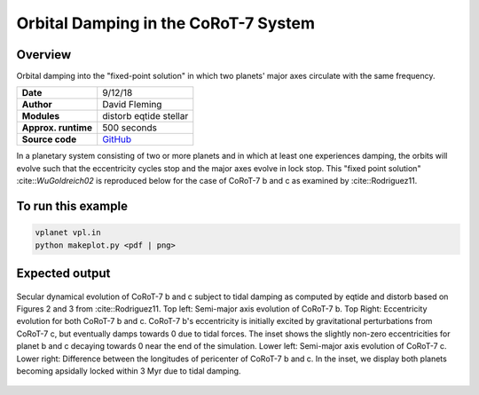 Orbital Damping in the CoRoT-7 System
=================

Overview
--------

Orbital damping into the "fixed-point solution" in which two planets' major axes
circulate with the same frequency.

===================   ============
**Date**              9/12/18
**Author**            David Fleming
**Modules**           distorb
                      eqtide
                      stellar
**Approx. runtime**   500 seconds
**Source code**       `GitHub <https://github.com/VirtualPlanetaryLaboratory/vplanet-private/tree/master/examples/corot7>`_
===================   ============

In a planetary system consisting of two or more planets and in which at least one
experiences damping, the orbits will evolve such that the eccentricity cycles stop
and the major axes evolve in lock stop. This "fixed point solution" :cite::`WuGoldreich02`
is reproduced below for the case of CoRoT-7 b and c as examined by :cite::Rodriguez11.

To run this example
-------------------

.. code-block:: bash

    vplanet vpl.in
    python makeplot.py <pdf | png>

Expected output
---------------

.. figure:: Corot-7.png
   :width: 300px
   :align: center

   Secular dynamical evolution of CoRoT-7 b and c subject to tidal damping as
   computed by eqtide and distorb based on Figures 2 and 3 from
   :cite::Rodriguez11. Top left: Semi-major axis evolution of CoRoT-7 b.
   Top Right: Eccentricity evolution for both CoRoT-7 b and c.  CoRoT-7 b's
   eccentricity is initially excited by gravitational perturbations from
   CoRoT-7 c, but eventually damps towards 0 due to tidal forces.  The inset
   shows the slightly non-zero eccentricities for planet b and c decaying
   towards 0 near the end of the simulation. Lower left: Semi-major axis
   evolution of CoRoT-7 c. Lower right: Difference between the longitudes of
   pericenter of CoRoT-7 b and c.  In the inset, we display both planets
   becoming apsidally locked within 3 Myr due to tidal damping.
